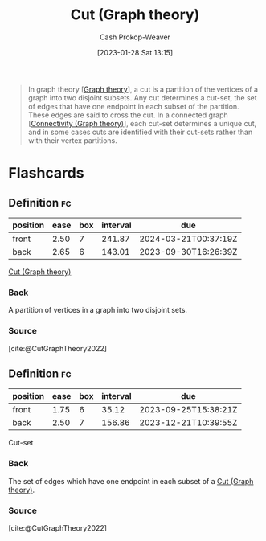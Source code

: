 :PROPERTIES:
:ID:       d10d6ecb-87e1-446a-81a0-6afe74eddb78
:ROAM_REFS: [cite:@CutGraphTheory2022]
:LAST_MODIFIED: [2023-09-05 Tue 20:22]
:END:
#+title: Cut (Graph theory)
#+hugo_custom_front_matter: :slug "d10d6ecb-87e1-446a-81a0-6afe74eddb78"
#+author: Cash Prokop-Weaver
#+date: [2023-01-28 Sat 13:15]
#+filetags: :concept:

#+begin_quote
In graph theory [[[id:5bc61709-6612-4287-921f-3e2509bd2261][Graph theory]]], a cut is a partition of the vertices of a graph into two disjoint subsets. Any cut determines a cut-set, the set of edges that have one endpoint in each subset of the partition. These edges are said to cross the cut. In a connected graph [[[id:9ee639e1-b92d-4bdb-8d13-9c53e22bf945][Connectivity (Graph theory)]]], each cut-set determines a unique cut, and in some cases cuts are identified with their cut-sets rather than with their vertex partitions.
#+end_quote

* Flashcards
** Definition :fc:
:PROPERTIES:
:CREATED: [2023-01-28 Sat 13:21]
:FC_CREATED: 2023-01-28T21:22:07Z
:FC_TYPE:  double
:ID:       4ab5e108-a638-436d-8655-e61a64d25e88
:END:
:REVIEW_DATA:
| position | ease | box | interval | due                  |
|----------+------+-----+----------+----------------------|
| front    | 2.50 |   7 |   241.87 | 2024-03-21T00:37:19Z |
| back     | 2.65 |   6 |   143.01 | 2023-09-30T16:26:39Z |
:END:

[[id:d10d6ecb-87e1-446a-81a0-6afe74eddb78][Cut (Graph theory)]]

*** Back
A partition of vertices in a graph into two disjoint sets.
*** Source
[cite:@CutGraphTheory2022]
** Definition :fc:
:PROPERTIES:
:CREATED: [2023-01-28 Sat 13:22]
:FC_CREATED: 2023-01-28T21:22:57Z
:FC_TYPE:  double
:ID:       35cd8a54-edc5-4ccb-9a20-7567a35c2943
:END:
:REVIEW_DATA:
| position | ease | box | interval | due                  |
|----------+------+-----+----------+----------------------|
| front    | 1.75 |   6 |    35.12 | 2023-09-25T15:38:21Z |
| back     | 2.50 |   7 |   156.86 | 2023-12-21T10:39:55Z |
:END:

Cut-set

*** Back
The set of edges which have one endpoint in each subset of a [[id:d10d6ecb-87e1-446a-81a0-6afe74eddb78][Cut (Graph theory)]].
*** Source
[cite:@CutGraphTheory2022]
#+print_bibliography: